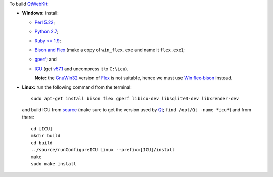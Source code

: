To build `QtWebKit <https://wiki.qt.io/QtWebKit>`__:

- **Windows:** install:

  - `Perl 5.22 <http://www.activestate.com/activeperl/>`__;
  - `Python 2.7 <https://www.python.org/>`__;
  - `Ruby >= 1.9 <http://rubyinstaller.org/>`__;
  - `Bison and Flex <https://sourceforge.net/projects/winflexbison/>`__ (make a copy of ``win_flex.exe`` and name it ``flex.exe``);
  - `gperf <http://gnuwin32.sourceforge.net/packages/gperf.htm>`__; and
  - `ICU <http://www.npcglib.org/~stathis/blog/precompiled-icu/>`__ (get `v57.1 <https://github.com/opencor/qtwebkit/releases/download/v5.6.2/icu-57.1-vs2015.7z>`__ and uncompress it to ``C:\icu``).

    **Note:** the `GnuWin32 <http://gnuwin32.sourceforge.net/>`__ version of `Flex <http://gnuwin32.sourceforge.net/packages/flex.htm>`__ is not suitable, hence we must use `Win flex-bison <https://sourceforge.net/projects/winflexbison/>`__ instead.

- **Linux:** run the following command from the terminal:

  ::

    sudo apt-get install bison flex gperf libicu-dev libsqlite3-dev libxrender-dev

  and build ICU from `source <http://site.icu-project.org/download/>`__ (make sure to get the version used by `Qt <https://www.qt.io/>`__; ``find /opt/Qt -name *icu*``) and from there:

  ::

    cd [ICU]
    mkdir build
    cd build
    ../source/runConfigureICU Linux --prefix=[ICU]/install
    make
    sudo make install
